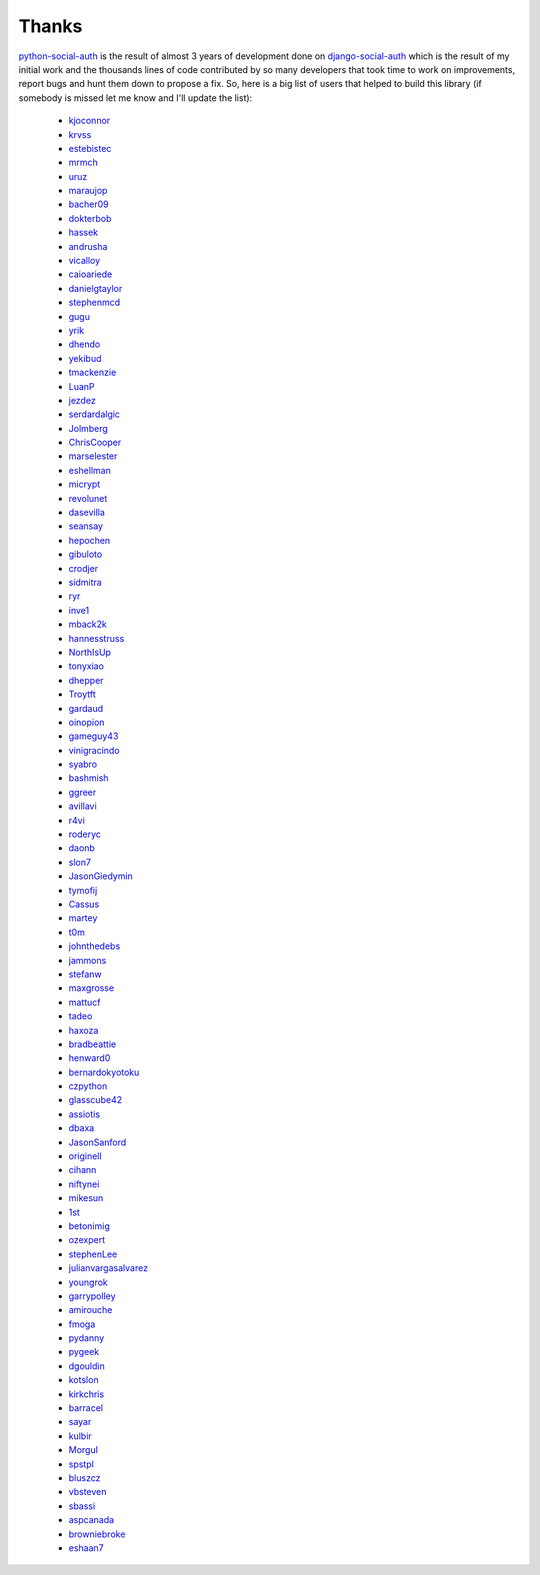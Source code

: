 Thanks
======


python-social-auth_ is the result of almost 3 years of development done on
django-social-auth_ which is the result of my initial work and the thousands
lines of code contributed by so many developers that took time to work on
improvements, report bugs and hunt them down to propose a fix. So, here is
a big list of users that helped to build this library (if somebody is missed
let me know and I'll update the list):

  * kjoconnor_
  * krvss_
  * estebistec_
  * mrmch_
  * uruz_
  * maraujop_
  * bacher09_
  * dokterbob_
  * hassek_
  * andrusha_
  * vicalloy_
  * caioariede_
  * danielgtaylor_
  * stephenmcd_
  * gugu_
  * yrik_
  * dhendo_
  * yekibud_
  * tmackenzie_
  * LuanP_
  * jezdez_
  * serdardalgic_
  * Jolmberg_
  * ChrisCooper_
  * marselester_
  * eshellman_
  * micrypt_
  * revolunet_
  * dasevilla_
  * seansay_
  * hepochen_
  * gibuloto_
  * crodjer_
  * sidmitra_
  * ryr_
  * inve1_
  * mback2k_
  * hannesstruss_
  * NorthIsUp_
  * tonyxiao_
  * dhepper_
  * Troytft_
  * gardaud_
  * oinopion_
  * gameguy43_
  * vinigracindo_
  * syabro_
  * bashmish_
  * ggreer_
  * avillavi_
  * r4vi_
  * roderyc_
  * daonb_
  * slon7_
  * JasonGiedymin_
  * tymofij_
  * Cassus_
  * martey_
  * t0m_
  * johnthedebs_
  * jammons_
  * stefanw_
  * maxgrosse_
  * mattucf_
  * tadeo_
  * haxoza_
  * bradbeattie_
  * henward0_
  * bernardokyotoku_
  * czpython_
  * glasscube42_
  * assiotis_
  * dbaxa_
  * JasonSanford_
  * originell_
  * cihann_
  * niftynei_
  * mikesun_
  * 1st_
  * betonimig_
  * ozexpert_
  * stephenLee_
  * julianvargasalvarez_
  * youngrok_
  * garrypolley_
  * amirouche_
  * fmoga_
  * pydanny_
  * pygeek_
  * dgouldin_
  * kotslon_
  * kirkchris_
  * barracel_
  * sayar_
  * kulbir_
  * Morgul_
  * spstpl_
  * bluszcz_
  * vbsteven_
  * sbassi_
  * aspcanada_
  * browniebroke_
  * eshaan7_


.. _python-social-auth: https://github.com/python-social-auth
.. _django-social-auth: https://github.com/omab/django-social-auth
.. _kjoconnor: https://github.com/kjoconnor
.. _krvss: https://github.com/krvss
.. _estebistec: https://github.com/estebistec
.. _mrmch: https://github.com/mrmch
.. _uruz: https://github.com/uruz
.. _maraujop: https://github.com/maraujop
.. _bacher09: https://github.com/bacher09
.. _dokterbob: https://github.com/dokterbob
.. _hassek: https://github.com/hassek
.. _andrusha: https://github.com/andrusha
.. _vicalloy: https://github.com/vicalloy
.. _caioariede: https://github.com/caioariede
.. _danielgtaylor: https://github.com/danielgtaylor
.. _stephenmcd: https://github.com/stephenmcd
.. _gugu: https://github.com/gugu
.. _yrik: https://github.com/yrik
.. _dhendo: https://github.com/dhendo
.. _yekibud: https://github.com/yekibud
.. _tmackenzie: https://github.com/tmackenzie
.. _LuanP: https://github.com/LuanP
.. _jezdez: https://github.com/jezdez
.. _serdardalgic: https://github.com/serdardalgic
.. _Jolmberg: https://github.com/Jolmberg
.. _ChrisCooper: https://github.com/ChrisCooper
.. _marselester: https://github.com/marselester
.. _eshellman: https://github.com/eshellman
.. _micrypt: https://github.com/micrypt
.. _revolunet: https://github.com/revolunet
.. _dasevilla: https://github.com/dasevilla
.. _seansay: https://github.com/seansay
.. _hepochen: https://github.com/hepochen
.. _gibuloto: https://github.com/gibuloto
.. _crodjer: https://github.com/crodjer
.. _sidmitra: https://github.com/sidmitra
.. _ryr: https://github.com/ryr
.. _inve1: https://github.com/inve1
.. _mback2k: https://github.com/mback2k
.. _hannesstruss: https://github.com/hannesstruss
.. _NorthIsUp: https://github.com/NorthIsUp
.. _tonyxiao: https://github.com/tonyxiao
.. _dhepper: https://github.com/dhepper
.. _Troytft: https://github.com/Troytft
.. _gardaud: https://github.com/gardaud
.. _oinopion: https://github.com/oinopion
.. _gameguy43: https://github.com/gameguy43
.. _vinigracindo: https://github.com/vinigracindo
.. _syabro: https://github.com/syabro
.. _bashmish: https://github.com/bashmish
.. _ggreer: https://github.com/ggreer
.. _avillavi: https://github.com/avillavi
.. _r4vi: https://github.com/r4vi
.. _roderyc: https://github.com/roderyc
.. _daonb: https://github.com/daonb
.. _slon7: https://github.com/slon7
.. _JasonGiedymin: https://github.com/JasonGiedymin
.. _tymofij: https://github.com/tymofij
.. _Cassus: https://github.com/Cassus
.. _martey: https://github.com/martey
.. _t0m: https://github.com/t0m
.. _johnthedebs: https://github.com/johnthedebs
.. _jammons: https://github.com/jammons
.. _stefanw: https://github.com/stefanw
.. _maxgrosse: https://github.com/maxgrosse
.. _mattucf: https://github.com/mattucf
.. _tadeo: https://github.com/tadeo
.. _haxoza: https://github.com/haxoza
.. _bradbeattie: https://github.com/bradbeattie
.. _henward0: https://github.com/henward0
.. _bernardokyotoku: https://github.com/bernardokyotoku
.. _czpython: https://github.com/czpython
.. _glasscube42: https://github.com/glasscube42
.. _assiotis: https://github.com/assiotis
.. _dbaxa: https://github.com/dbaxa
.. _JasonSanford: https://github.com/JasonSanford
.. _originell: https://github.com/originell
.. _cihann: https://github.com/cihann
.. _niftynei: https://github.com/niftynei
.. _mikesun: https://github.com/mikesun
.. _1st: https://github.com/1st
.. _betonimig: https://github.com/betonimig
.. _ozexpert: https://github.com/ozexpert
.. _stephenLee: https://github.com/stephenLee
.. _julianvargasalvarez: https://github.com/julianvargasalvarez
.. _youngrok: https://github.com/youngrok
.. _garrypolley: https://github.com/garrypolley
.. _amirouche: https://github.com/amirouche
.. _fmoga: https://github.com/fmoga
.. _pydanny: https://github.com/pydanny
.. _pygeek: https://github.com/pygeek
.. _dgouldin: https://github.com/dgouldin
.. _kotslon: https://github.com/kotslon
.. _kirkchris: https://github.com/kirkchris
.. _barracel: https://github.com/barracel
.. _sayar: https://github.com/sayar
.. _kulbir: https://github.com/kulbir
.. _Morgul: https://github.com/Morgul
.. _spstpl: https://github.com/spstpl
.. _bluszcz: https://github.com/bluszcz
.. _vbsteven: https://github.com/vbsteven
.. _sbassi: https://github.com/sbassi
.. _aspcanada: https://github.com/aspcanada
.. _browniebroke: https://github.com/browniebroke
.. _eshaan7: https://github.com/eshaan7
